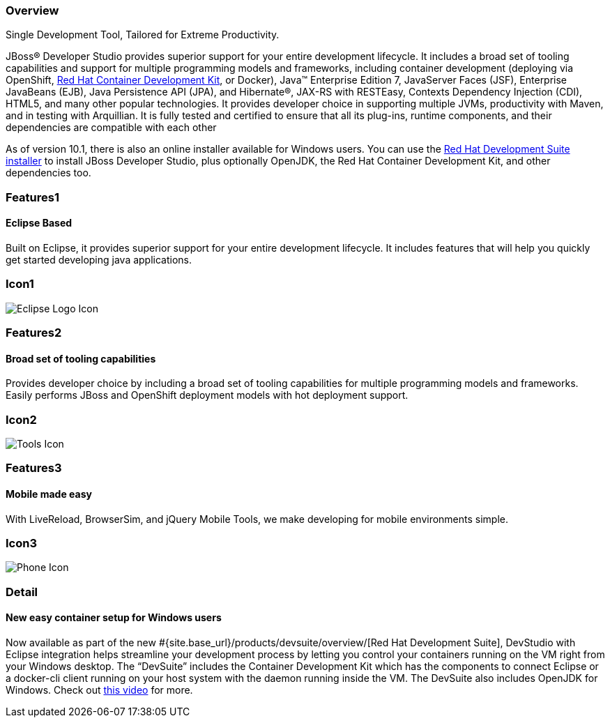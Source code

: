 :awestruct-layout: product-overview
:leveloffset: 1
:awestruct-interpolate: true
:awestruct-description: Product information about Red Hat JBoss Developer Studio
:title: Red Hat JBoss Developer Studio

== Overview

Single Development Tool, Tailored for Extreme Productivity.

JBoss® Developer Studio provides superior support for your entire development lifecycle. It includes a broad set of tooling capabilities and support for multiple programming models and frameworks, including container development (deploying via OpenShift, link:#{site.base_url}/products/cdk/overview/[Red Hat Container Development Kit], or Docker), Java™ Enterprise Edition 7, JavaServer Faces (JSF), Enterprise JavaBeans (EJB), Java Persistence API (JPA), and Hibernate®, JAX-RS with RESTEasy, Contexts Dependency Injection (CDI), HTML5, and many other popular technologies. It provides developer choice in supporting multiple JVMs, productivity with Maven, and in testing with Arquillian. It is fully tested and certified to ensure that all its plug-ins, runtime components, and their dependencies are compatible with each other

As of version 10.1, there is also an online installer available for Windows users. You can use the http://developers.redhat.com/products/devsuite/overview/[Red Hat Development Suite installer] to install JBoss Developer Studio, plus optionally OpenJDK, the Red Hat Container Development Kit, and other dependencies too.

== Features1

=== Eclipse Based

Built on Eclipse, it provides superior support for your entire development lifecycle. It includes features that will help you quickly get started developing java applications.

== Icon1

image:#{cdn(site.base_url + '/images/icons/products/products_eclipse_logo.png')}["Eclipse Logo Icon"]

== Features2

=== Broad set of tooling capabilities

Provides developer choice by including a broad set of tooling capabilities for multiple programming models and frameworks. Easily performs JBoss and OpenShift deployment models with hot deployment support.

== Icon2

image:#{cdn(site.base_url + '/images/icons/products/products_tools.png')}["Tools Icon"]

== Features3

=== Mobile made easy

With LiveReload, BrowserSim, and jQuery Mobile Tools, we make developing for mobile environments simple.

== Icon3

image:#{cdn(site.base_url + '/images/icons/products/products_phone.png')}["Phone Icon"]

== Detail

=== New easy container setup for Windows users

Now available as part of the new #{site.base_url}/products/devsuite/overview/[Red Hat Development Suite], DevStudio with Eclipse integration helps streamline your development process by letting you control your containers running on the VM right from your Windows desktop. The “DevSuite” includes the Container Development Kit which has the components to connect Eclipse or a docker-cli client running on your host system with the daemon running inside the VM. The DevSuite also includes OpenJDK for Windows. Check out https://www.youtube.com/watch?v=BQUCdwNgyTE[this video] for more.
